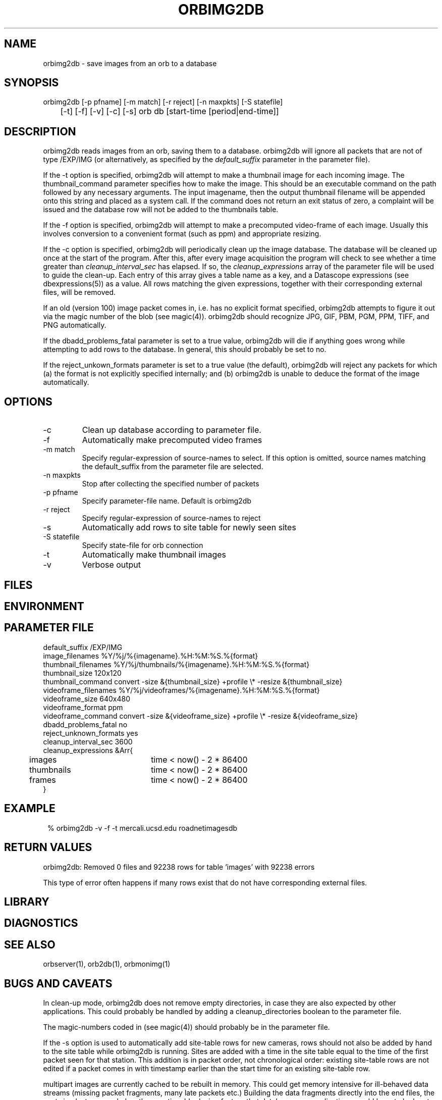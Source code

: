 .TH ORBIMG2DB 1 "$Date: 2006/06/20 21:52:20 $"
.SH NAME
orbimg2db \- save images from an orb to a database
.SH SYNOPSIS
.nf
orbimg2db [-p pfname] [-m match] [-r reject] [-n maxpkts] [-S statefile] 
	[-t] [-f] [-v] [-c] [-s] orb db [start-time [period|end-time]]
.fi
.SH DESCRIPTION
orbimg2db reads images from an orb, saving them to a database. orbimg2db
will ignore all packets that are not of type /EXP/IMG (or alternatively, 
as specified by the \fIdefault_suffix\fP parameter in the parameter file). 

If the -t option is specified, orbimg2db will attempt to make 
a thumbnail image for each incoming image. The thumbnail_command 
parameter specifies how to make the image. This should be an executable 
command on the path followed by any necessary arguments. The input imagename, 
then the output thumbnail filename will be appended onto this string 
and placed as a system call. If the command does not return an exit status
of zero, a complaint will be issued and the database row will not be 
added to the thumbnails table.

If the -f option is specified, orbimg2db will attempt to make a 
precomputed video-frame of each image. Usually this involves conversion 
to a convenient format (such as ppm) and appropriate resizing. 

If the -c option is specified, orbimg2db will periodically clean up 
the image database. The database will be cleaned up once at the 
start of the program. After this, after every image acquisition the 
program will check to see whether a time greater than \fIcleanup_interval_sec\fP 
has elapsed. If so, the \fIcleanup_expressions\fP array of the parameter 
file will be used to guide the clean-up. Each entry of this array gives a table
name as a key, and a Datascope expressions (see dbexpressions(5)) as a value. 
All rows matching the given expressions, together with their corresponding 
external files, will be removed. 

If an old (version 100) image packet comes in, i.e. has no explicit format 
specified, orbimg2db attempts to figure it out via the magic number of the blob (see magic(4)).
orbimg2db should recognize JPG, GIF, PBM, PGM, PPM, TIFF, and PNG automatically. 

If the dbadd_problems_fatal parameter is set to a true value, orbimg2db will 
die if anything goes wrong while attempting to add rows to the database. In general, 
this should probably be set to no. 

If the reject_unkown_formats parameter is set to a true value (the default), 
orbimg2db will reject any packets for which (a) the format is not 
explicitly specified internally; and (b) orbimg2db is unable to deduce the 
format of the image automatically. 

.SH OPTIONS
.IP -c
Clean up database according to parameter file.
.IP -f
Automatically make precomputed video frames
.IP "-m match"
Specify regular-expression of source-names to select. If this option
is omitted, source names matching the default_suffix from the parameter
file are selected. 
.IP "-n maxpkts"
Stop after collecting the specified number of packets
.IP "-p pfname"
Specify parameter-file name. Default is orbimg2db
.IP "-r reject"
Specify regular-expression of source-names to reject
.IP -s
Automatically add rows to site table for newly seen sites
.IP "-S statefile"
Specify state-file for orb connection
.IP -t
Automatically make thumbnail images
.IP -v
Verbose output
.SH FILES
.SH ENVIRONMENT
.SH PARAMETER FILE
.nf
default_suffix /EXP/IMG
image_filenames %Y/%j/%{imagename}.%H:%M:%S.%{format}
thumbnail_filenames %Y/%j/thumbnails/%{imagename}.%H:%M:%S.%{format}
thumbnail_size 120x120
thumbnail_command convert -size &{thumbnail_size} +profile \\* -resize &{thumbnail_size}
videoframe_filenames %Y/%j/videoframes/%{imagename}.%H:%M:%S.%{format}
videoframe_size 640x480
videoframe_format ppm
videoframe_command convert -size &{videoframe_size} +profile \\* -resize &{videoframe_size}
dbadd_problems_fatal no
reject_unknown_formats yes
cleanup_interval_sec 3600
cleanup_expressions &Arr{
	images		time < now() - 2 * 86400
	thumbnails	time < now() - 2 * 86400
	frames		time < now() - 2 * 86400
}
.fi
.SH EXAMPLE
.ft CW
.in 2c
.nf
% orbimg2db -v -f -t mercali.ucsd.edu roadnetimagesdb
.fi
.in
.ft R
.SH RETURN VALUES
orbimg2db: Removed 0 files and 92238 rows for table 'images' with 92238 errors

This type of error often happens if many rows exist that do not have corresponding
external files. 
.SH LIBRARY
.SH DIAGNOSTICS
.SH "SEE ALSO"
.nf
orbserver(1), orb2db(1), orbmonimg(1)
.fi
.SH "BUGS AND CAVEATS"
In clean-up mode, orbimg2db does not remove empty directories, in case 
they are also expected by other applications. This could probably be handled
by adding a cleanup_directories boolean to the parameter file.

The magic-numbers coded in (see magic(4)) should probably be in the 
parameter file.

If the -s option is used to automatically add site-table rows for new cameras, 
rows should not also be added by hand to the site table while orbimg2db is running.
Sites are added with a time in the site table equal to the time of the first packet 
seen for that station. This addition is in packet order, not chronological order: existing
site-table rows are not edited if a packet comes in with timestamp earlier than the start 
time for an existing site-table row. 

multipart images are currently cached to be rebuilt in memory. This could 
get memory intensive for ill-behaved data streams (missing packet fragments,
many late packets etc.) Building the data 
fragments directly into the end files, the next simplest approach, has the 
questionable design feature that database-user applications would have 
to look out for incomplete images. If the memory caching proves a 
performance problem, disk caching may be necessary. 

The dbadd_problems_fatal is a workaround intended for machines with a particular 
type of memory problem. It is not recommended for general operational use. 
.SH AUTHOR
.nf
Kent Lindquist 
Lindquist Consulting
.fi
.\" $Id: orbimg2db.1,v 1.10 2006/06/20 21:52:20 lindquis Exp $

